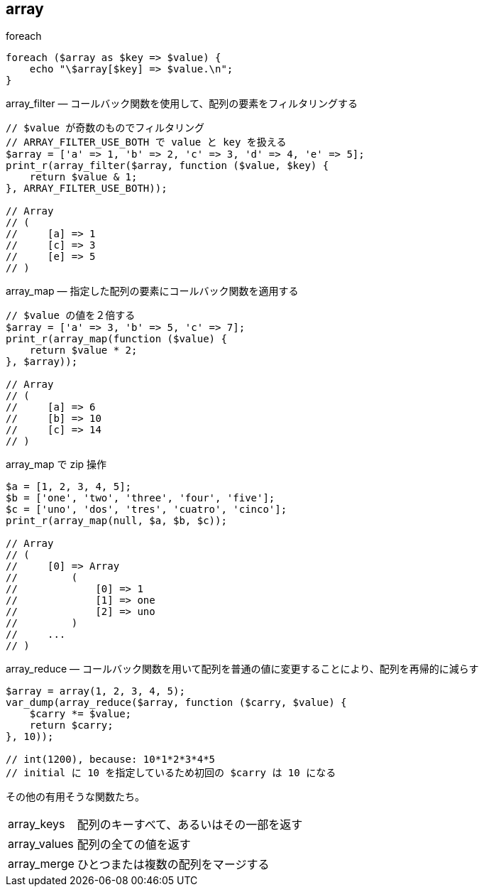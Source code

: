 == array

[source,php]
.foreach
----
foreach ($array as $key => $value) {
    echo "\$array[$key] => $value.\n";
}
----

[source,php]
.array_filter — コールバック関数を使用して、配列の要素をフィルタリングする
----
// $value が奇数のものでフィルタリング
// ARRAY_FILTER_USE_BOTH で value と key を扱える
$array = ['a' => 1, 'b' => 2, 'c' => 3, 'd' => 4, 'e' => 5];
print_r(array_filter($array, function ($value, $key) {
    return $value & 1;
}, ARRAY_FILTER_USE_BOTH));

// Array
// (
//     [a] => 1
//     [c] => 3
//     [e] => 5
// )
----

[source,php]
.array_map — 指定した配列の要素にコールバック関数を適用する
----
// $value の値を２倍する
$array = ['a' => 3, 'b' => 5, 'c' => 7];
print_r(array_map(function ($value) {
    return $value * 2;
}, $array));

// Array
// (
//     [a] => 6
//     [b] => 10
//     [c] => 14
// )
----

[source,php]
.array_map で zip 操作
----
$a = [1, 2, 3, 4, 5];
$b = ['one', 'two', 'three', 'four', 'five'];
$c = ['uno', 'dos', 'tres', 'cuatro', 'cinco'];
print_r(array_map(null, $a, $b, $c));

// Array
// (
//     [0] => Array
//         (
//             [0] => 1
//             [1] => one
//             [2] => uno
//         )
//     ...
// )
----

[source,php]
.array_reduce — コールバック関数を用いて配列を普通の値に変更することにより、配列を再帰的に減らす
----
$array = array(1, 2, 3, 4, 5);
var_dump(array_reduce($array, function ($carry, $value) {
    $carry *= $value;
    return $carry;
}, 10));

// int(1200), because: 10*1*2*3*4*5
// initial に 10 を指定しているため初回の $carry は 10 になる
----

その他の有用そうな関数たち。

[horizontal]
array_keys:: 配列のキーすべて、あるいはその一部を返す
array_values:: 配列の全ての値を返す
array_merge:: ひとつまたは複数の配列をマージする
